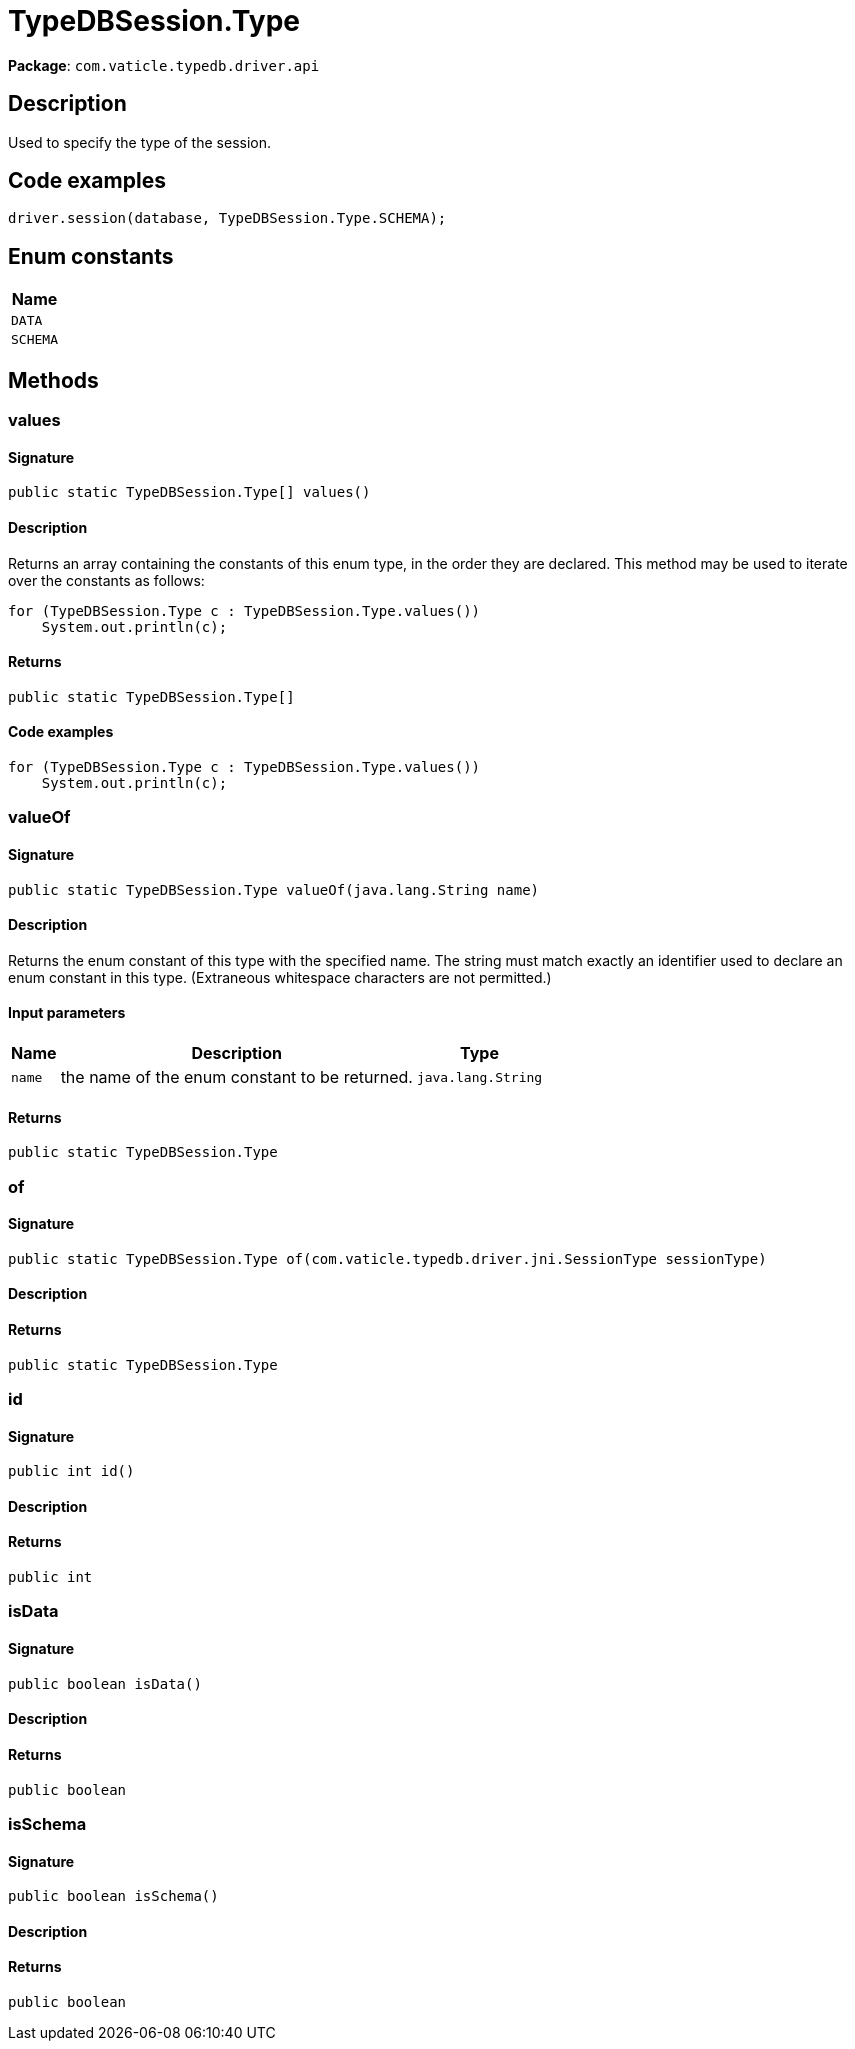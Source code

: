 [#_TypeDBSession_Type]
= TypeDBSession.Type

*Package*: `com.vaticle.typedb.driver.api`

== Description

Used to specify the type of the session. 


== Code examples

[source,java]
----
driver.session(database, TypeDBSession.Type.SCHEMA);
----

// tag::enum_constants[]
== Enum constants

[cols="~"]
[options="header"]
|===
|Name 
a| `DATA` 
a| `SCHEMA` 
|===
// end::enum_constants[]

== Methods

// tag::methods[]
[#_values_]
=== values

==== Signature

[source,java]
----
public static TypeDBSession.Type[] values()
----

==== Description

Returns an array containing the constants of this enum type, in the order they are declared. This method may be used to iterate over the constants as follows: 
[source,java]
----
for (TypeDBSession.Type c : TypeDBSession.Type.values())
    System.out.println(c);

----


==== Returns

`public static TypeDBSession.Type[]`

==== Code examples

[source,java]
----
for (TypeDBSession.Type c : TypeDBSession.Type.values())
    System.out.println(c);
----

[#_valueOf_java_lang_String]
=== valueOf

==== Signature

[source,java]
----
public static TypeDBSession.Type valueOf​(java.lang.String name)
----

==== Description

Returns the enum constant of this type with the specified name. The string must match exactly an identifier used to declare an enum constant in this type. (Extraneous whitespace characters are not permitted.)

==== Input parameters

[cols="~,~,~"]
[options="header"]
|===
|Name |Description |Type
a| `name` a| the name of the enum constant to be returned. a| `java.lang.String` 
|===

==== Returns

`public static TypeDBSession.Type`

[#_of_com_vaticle_typedb_driver_jni_SessionType]
=== of

==== Signature

[source,java]
----
public static TypeDBSession.Type of​(com.vaticle.typedb.driver.jni.SessionType sessionType)
----

==== Description



==== Returns

`public static TypeDBSession.Type`

[#_id_]
=== id

==== Signature

[source,java]
----
public int id()
----

==== Description



==== Returns

`public int`

[#_isData_]
=== isData

==== Signature

[source,java]
----
public boolean isData()
----

==== Description



==== Returns

`public boolean`

[#_isSchema_]
=== isSchema

==== Signature

[source,java]
----
public boolean isSchema()
----

==== Description



==== Returns

`public boolean`

// end::methods[]
